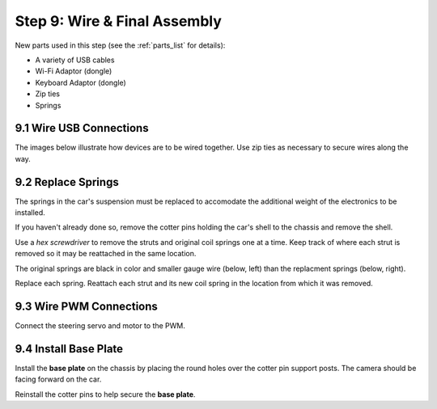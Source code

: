 .. _build_guide_step_9:

Step 9: Wire & Final Assembly
============================================

New parts used in this step (see the :ref:`parts_list` for details):

* A variety of USB cables
* Wi-Fi Adaptor (dongle)
* Keyboard Adaptor (dongle)
* Zip ties
* Springs

9.1 Wire USB Connections
"""""""""""""""""""""""""""

The images below illustrate how devices are to be wired together. Use zip ties as necessary to secure wires along the way.

.. image:: /assets/img/assemblySteps/9-1_LidarPCBPWM.*
  :width: 100%
  :align: center

  

.. image:: /assets/img/assemblySteps/9-1_USBHub.*
  :width: 100%
  :align: center

  

.. image:: /assets/img/assemblySteps/9-1_Battery.*
  :width: 100%
  :align: center

  

.. image:: /assets/img/assemblySteps/9-1_JetsonNano.*
  :width: 100%
  :align: center

  

9.2 Replace Springs
"""""""""""""""""""""""""""

The springs in the car's suspension must be replaced to accomodate the additional weight of the electronics to be installed. 

If you haven't already done so, remove the cotter pins holding the car's shell to the chassis and remove the shell.

.. image:: /assets/img/assemblySteps/9-2_CotterPin.*
  :width: 49%

.. image:: /assets/img/assemblySteps/9-2_CotterPinRemoved.*
  :width: 49%

Use a *hex screwdriver* to remove the struts and original coil springs one at a time. Keep track of where each strut is removed so it may be reattached in the same location.    

.. image:: /assets/img/assemblySteps/9-2_OrigSuspension.*
  :width: 100%
  :align: center

The original springs are black in color and smaller gauge wire (below, left) than the replacment springs (below, right).

.. image:: /assets/img/assemblySteps/9-2_OrigSpring.*
  :width: 49%

.. image:: /assets/img/assemblySteps/9-2_ReplacementSpring.*
  :width: 49%

Replace each spring. Reattach each strut and its new coil spring in the location from which it was removed. 

.. image:: /assets/img/assemblySteps/9-2_ReinstalledStrut.*
  :width: 100%
  :align: center


9.3 Wire PWM Connections
"""""""""""""""""""""""""""

Connect the steering servo and motor to the PWM.

.. image:: /assets/img/assemblySteps/9-3_Wire1.*
  :width: 49%


9.4 Install Base Plate
"""""""""""""""""""""""""""

Install the **base plate** on the chassis by placing the round holes over the cotter pin support posts. The camera should be facing forward on the car. 

.. image:: /assets/img/assemblySteps/9-3_Base.*
  :width: 100%
  :align: center

  

.. image:: /assets/img/assemblySteps/9-3_FrontPin.*
  :width: 49%

.. image:: /assets/img/assemblySteps/9-3_RearPin.*
  :width: 49%

Reinstall the cotter pins to help secure the **base plate**.



